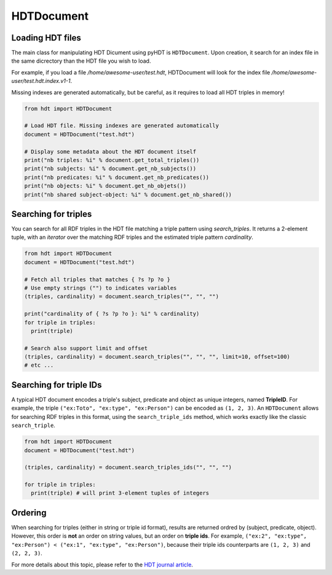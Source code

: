 HDTDocument
===========

Loading HDT files
^^^^^^^^^^^^^^^^^

The main class for manipulating HDT Dicument using pyHDT is ``HDTDocument``.
Upon creation, it search for an index file in the same dicrectory than the HDT file you wish to load.

For example, if you load a file */home/awesome-user/test.hdt*, HDTDocument will look for the index file
*/home/awesome-user/test.hdt.index.v1-1*.

Missing indexes are generated automatically, but be careful, as it requires to load all HDT triples in memory!

.. code-block:: python

  from hdt import HDTDocument

  # Load HDT file. Missing indexes are generated automatically
  document = HDTDocument("test.hdt")

  # Display some metadata about the HDT document itself
  print("nb triples: %i" % document.get_total_triples())
  print("nb subjects: %i" % document.get_nb_subjects())
  print("nb predicates: %i" % document.get_nb_predicates())
  print("nb objects: %i" % document.get_nb_objets())
  print("nb shared subject-object: %i" % document.get_nb_shared())


Searching for triples
^^^^^^^^^^^^^^^^^^^^^^

You can search for all RDF triples in the HDT file matching a triple pattern using `search_triples`.
It returns a 2-element tuple, with an *iterator* over the matching RDF triples and the estimated triple pattern *cardinality*.

.. code-block:: python

  from hdt import HDTDocument
  document = HDTDocument("test.hdt")

  # Fetch all triples that matches { ?s ?p ?o }
  # Use empty strings ("") to indicates variables
  (triples, cardinality) = document.search_triples("", "", "")

  print("cardinality of { ?s ?p ?o }: %i" % cardinality)
  for triple in triples:
    print(triple)

  # Search also support limit and offset
  (triples, cardinality) = document.search_triples("", "", "", limit=10, offset=100)
  # etc ...

Searching for triple IDs
^^^^^^^^^^^^^^^^^^^^^^^^^

A typical HDT document encodes a triple's subject, predicate and object as unique integers, named **TripleID**.
For example, the triple ``("ex:Toto", "ex:type", "ex:Person")`` can be encoded as ``(1, 2, 3)``.
An ``HDTDocument`` allows for searching RDF triples in this format, using the ``search_triple_ids`` method, which works exactly like the classic ``search_triple``.

.. code-block:: python

  from hdt import HDTDocument
  document = HDTDocument("test.hdt")

  (triples, cardinality) = document.search_triples_ids("", "", "")

  for triple in triples:
    print(triple) # will print 3-element tuples of integers

Ordering
^^^^^^^^^^^

When searching for triples (either in string or triple id format), results are returned ordred by (subject, predicate, object).
However, this order is **not** an order on string values, but an order on **triple ids**.
For example, ``("ex:2", "ex:type", "ex:Person") < ("ex:1", "ex:type", "ex:Person")``,
because their triple ids counterparts are ``(1, 2, 3)`` and ``(2, 2, 3)``.

For more details about this topic, please refer to the `HDT journal article <http://www.imap.websemanticsjournal.org/preprints/index.php/ps/article/viewFile/328/333>`_.
